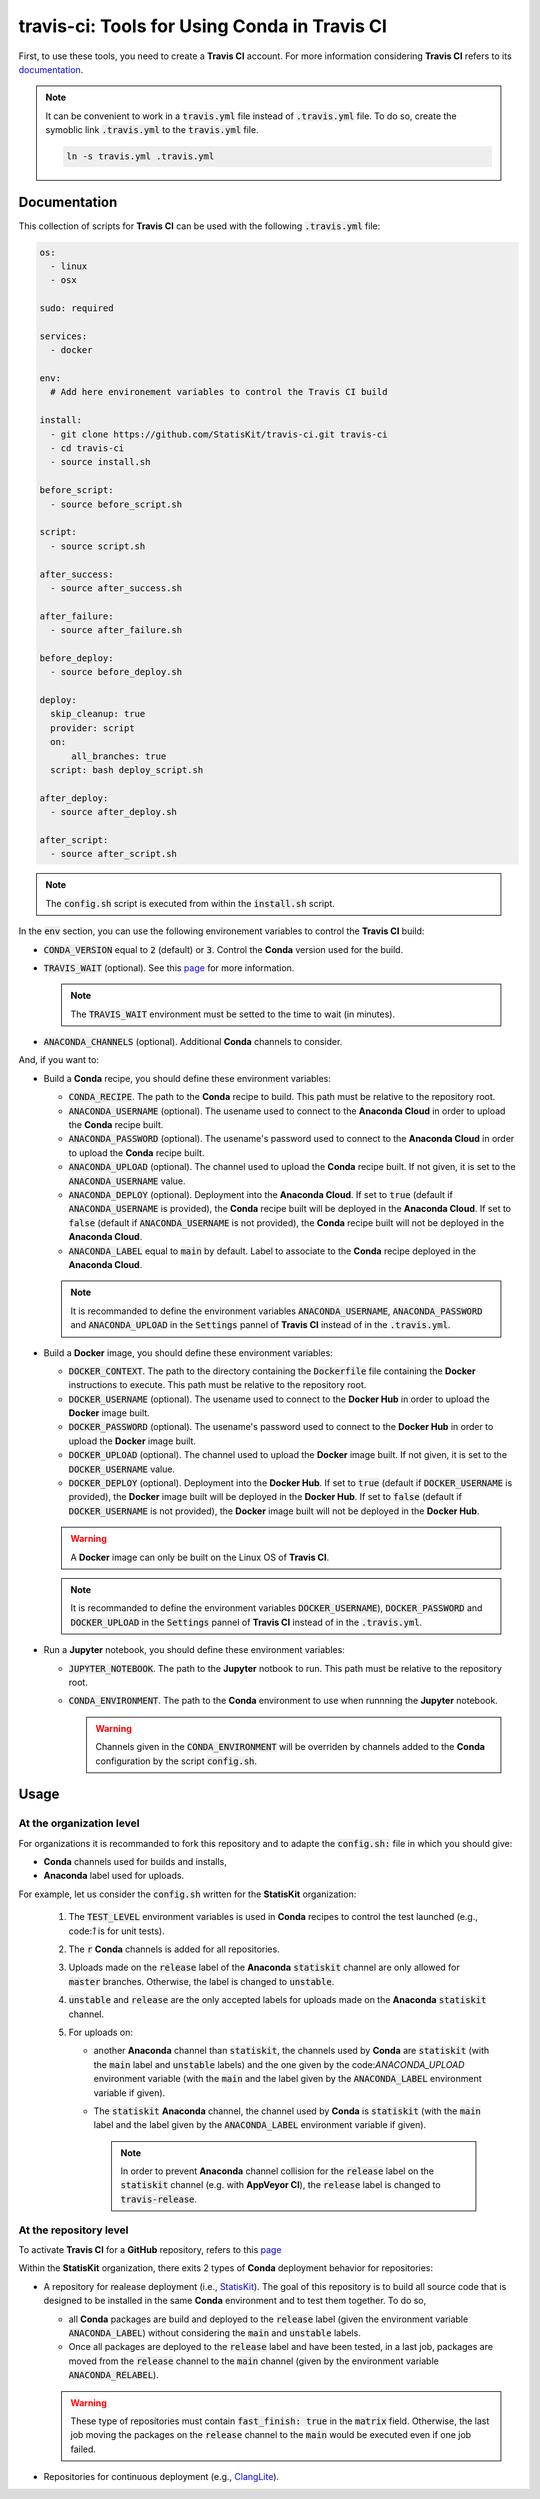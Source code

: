 .. Copyright [2017-2018] UMR MISTEA INRA, UMR LEPSE INRA,                ..
..                       UMR AGAP CIRAD, EPI Virtual Plants Inria        ..
..                                                                       ..
.. This file is part of the StatisKit project. More information can be   ..
.. found at                                                              ..
..                                                                       ..
..     http://autowig.rtfd.io                                            ..
..                                                                       ..
.. The Apache Software Foundation (ASF) licenses this file to you under  ..
.. the Apache License, Version 2.0 (the "License"); you may not use this ..
.. file except in compliance with the License. You should have received  ..
.. a copy of the Apache License, Version 2.0 along with this file; see   ..
.. the file LICENSE. If not, you may obtain a copy of the License at     ..
..                                                                       ..
..     http://www.apache.org/licenses/LICENSE-2.0                        ..
..                                                                       ..
.. Unless required by applicable law or agreed to in writing, software   ..
.. distributed under the License is distributed on an "AS IS" BASIS,     ..
.. WITHOUT WARRANTIES OR CONDITIONS OF ANY KIND, either express or       ..
.. mplied. See the License for the specific language governing           ..
.. permissions and limitations under the License.                        ..

travis-ci: Tools for Using **Conda** in **Travis CI**
=====================================================

First, to use these tools, you need to create a **Travis CI** account.
For more information considering **Travis CI** refers to its `documentation <https://docs.travis-ci.com/>`_.

.. note::

    It can be convenient to work in a :code:`travis.yml` file instead of :code:`.travis.yml` file.
    To do so, create the symoblic link :code:`.travis.yml` to the :code:`travis.yml` file.

    .. code-block::

       ln -s travis.yml .travis.yml
    

Documentation
-------------

This collection of scripts for **Travis CI** can be used with the following :code:`.travis.yml` file:

.. code-block:: yaml

    os:
      - linux
      - osx

    sudo: required

    services:
      - docker

    env:
      # Add here environement variables to control the Travis CI build

    install:
      - git clone https://github.com/StatisKit/travis-ci.git travis-ci
      - cd travis-ci
      - source install.sh

    before_script:
      - source before_script.sh

    script:
      - source script.sh

    after_success:
      - source after_success.sh

    after_failure:
      - source after_failure.sh

    before_deploy:
      - source before_deploy.sh

    deploy:
      skip_cleanup: true
      provider: script
      on:
          all_branches: true
      script: bash deploy_script.sh

    after_deploy:
      - source after_deploy.sh

    after_script:
      - source after_script.sh

.. note::

   The :code:`config.sh` script is executed from within the :code:`install.sh` script.

In the :code:`env` section, you can use the following environement variables to control the **Travis CI** build:
  
* :code:`CONDA_VERSION` equal to :code:`2` (default) or :code:`3`.
  Control the **Conda** version used for the build.
* :code:`TRAVIS_WAIT` (optional).
  See this `page <https://docs.travis-ci.com/user/common-build-problems/#Build-times-out-because-no-output-was-received>`_ for more information.
  
  .. note::
  
    The :code:`TRAVIS_WAIT` environment must be setted to the time to wait (in minutes).
    
* :code:`ANACONDA_CHANNELS` (optional).
  Additional **Conda** channels to consider.

And, if you want to:

* Build a **Conda** recipe, you should define these environment variables:

  * :code:`CONDA_RECIPE`.
    The path to the **Conda** recipe to build.
    This path must be relative to the repository root.
  * :code:`ANACONDA_USERNAME` (optional).
    The usename used to connect to the **Anaconda Cloud** in order to upload the **Conda** recipe built.
  * :code:`ANACONDA_PASSWORD` (optional).
    The usename's password used to connect to the **Anaconda Cloud** in order to upload the **Conda** recipe built.
  * :code:`ANACONDA_UPLOAD` (optional).
    The channel used to upload the **Conda** recipe built.
    If not given, it is set to the :code:`ANACONDA_USERNAME` value.
  * :code:`ANACONDA_DEPLOY` (optional).
    Deployment into the **Anaconda Cloud**.
    If set to :code:`true` (default if :code:`ANACONDA_USERNAME` is provided), the **Conda** recipe built will be deployed in the **Anaconda Cloud**.
    If set to :code:`false` (default if :code:`ANACONDA_USERNAME` is not provided), the **Conda** recipe built will not be deployed in the **Anaconda Cloud**.
  * :code:`ANACONDA_LABEL` equal to :code:`main` by default.
    Label to associate to the **Conda** recipe deployed in the **Anaconda Cloud**.

  .. note::

     It is recommanded to define the environment variables :code:`ANACONDA_USERNAME`, :code:`ANACONDA_PASSWORD` and :code:`ANACONDA_UPLOAD` in the :code:`Settings` pannel of **Travis CI** instead of in the :code:`.travis.yml`.

* Build a **Docker** image, you should define these environment  variables:

  * :code:`DOCKER_CONTEXT`.
    The path to the directory containing the :code:`Dockerfile` file containing the **Docker** instructions to execute.
    This path must be relative to the repository root.
  * :code:`DOCKER_USERNAME` (optional).
    The usename used to connect to the **Docker Hub** in order to upload the **Docker** image built.
  * :code:`DOCKER_PASSWORD` (optional).
    The usename's password used to connect to the **Docker Hub** in order to upload the **Docker** image built.
  * :code:`DOCKER_UPLOAD` (optional).
    The channel used to upload the **Docker** image built.
    If not given, it is set to the :code:`DOCKER_USERNAME` value.
  * :code:`DOCKER_DEPLOY` (optional).
    Deployment into the **Docker Hub**.
    If set to :code:`true` (default if :code:`DOCKER_USERNAME` is provided), the **Docker** image built will be deployed in the **Docker Hub**.
    If set to :code:`false` (default if :code:`DOCKER_USERNAME` is not provided), the **Docker** image built will not be deployed in the **Docker Hub**.
    
  .. warning::

     A **Docker** image can only be built on the Linux OS of **Travis CI**.

  .. note::

     It is recommanded to define the environment variables :code:`DOCKER_USERNAME`), :code:`DOCKER_PASSWORD` and :code:`DOCKER_UPLOAD` in the :code:`Settings` pannel of **Travis CI** instead of in the :code:`.travis.yml`.

* Run a **Jupyter** notebook, you should define these environment  variables:

  * :code:`JUPYTER_NOTEBOOK`.
    The path to the **Jupyter** notbook to run.
    This path must be relative to the repository root.
  * :code:`CONDA_ENVIRONMENT`.
    The path to the **Conda** environment to use when runnning the **Jupyter** notebook.
    

    .. warning::

        Channels given in the :code:`CONDA_ENVIRONMENT` will be overriden by channels added to the **Conda** configuration by the script :code:`config.sh`.

Usage
-----

At the organization level
+++++++++++++++++++++++++

For organizations it is recommanded to fork this repository and to adapte the :code:`config.sh:` file in which you should give:

* **Conda** channels used for builds and installs,
* **Anaconda** label used for uploads.

For example, let us consider the :code:`config.sh` written for the **StatisKit** organization:

    1. The :code:`TEST_LEVEL` environment variables is used in **Conda** recipes to control the test launched (e.g., code:`1` is for unit tests).

       .. literalinclude:: config.sh
          :lines: 23

    2. The :code:`r` **Conda** channels is added for all repositories.

       .. literalinclude:: config.sh
          :lines: 24

    3. Uploads made on the :code:`release` label of the **Anaconda** :code:`statiskit` channel are only allowed for :code:`master` branches.
       Otherwise, the label is changed to :code:`unstable`. 

       .. literalinclude:: config.sh
          :lines: 25-27

    4. :code:`unstable` and :code:`release` are the only accepted labels for uploads made on the **Anaconda** :code:`statiskit` channel. 

       .. literalinclude:: config.sh
          :lines: 28-30

    5. For uploads on:

       *  another **Anaconda** channel than :code:`statiskit`, the channels used by **Conda** are :code:`statiskit` (with the :code:`main` label and :code:`unstable` labels) and the one given by the code:`ANACONDA_UPLOAD` environment variable (with the :code:`main` and the label given by the :code:`ANACONDA_LABEL` environment variable if given).

          .. literalinclude:: config.sh
             :lines: 33-40,47

       *  The :code:`statiskit` **Anaconda** channel, the channel used by **Conda** is :code:`statiskit` (with the :code:`main` label and the label given by the :code:`ANACONDA_LABEL` environment variable if given).

          .. literalinclude:: config.sh
             :lines: 33,40-47

          .. note::

             In order to prevent **Anaconda** channel collision for the :code:`release` label on the :code:`statiskit` channel (e.g. with **AppVeyor CI**), the :code:`release` label is changed to :code:`travis-release`. 


At the repository level
+++++++++++++++++++++++

To activate **Travis CI** for a **GitHub** repository, refers to this `page <https://help.github.com/enterprise/2.11/admin/guides/developer-workflow/continuous-integration-using-travis-ci/>`_

Within the **StatisKit** organization, there exits 2 types of **Conda** deployment behavior for repositories:

* A repository for realease deployment (i.e., `StatisKit <http://github.com/StatisKit/StatisKit>`_).
  The goal of this repository is to build all source code that is designed to be installed in the same **Conda** environment and to test them together.
  To do so,
  
  * all **Conda** packages are build and deployed to the :code:`release` label (given the environment variable :code:`ANACONDA_LABEL`) without considering the :code:`main` and :code:`unstable` labels.
  * Once all packages are deployed to the :code:`release` label and have been tested, in a last job, packages are moved from the :code:`release` channel to the :code:`main` channel (given by the environment variable :code:`ANACONDA_RELABEL`).
  
  .. warning:: 
  
     These type of repositories must contain :code:`fast_finish: true` in the :code:`matrix` field.
     Otherwise, the last job moving the packages on the :code:`release` channel to the :code:`main` would be executed even if one job failed.
     
* Repositories for continuous deployment (e.g., `ClangLite <http://github.com/StatisKit/ClangLite>`_).